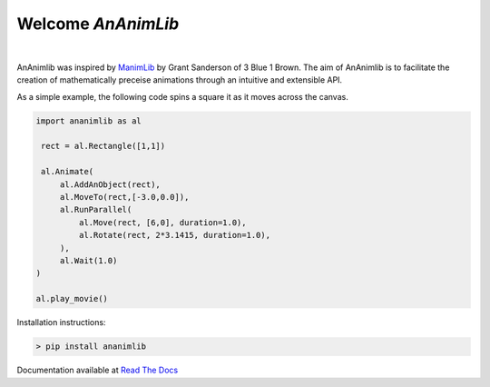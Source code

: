 
============================================================
Welcome *AnAnimLib*
============================================================
.. image:: Logo.gif
  :width: 100%
|
AnAnimlib was inspired by `ManimLib <https://github.com/3b1b/manim>`_ by Grant
Sanderson of 3 Blue 1 Brown.  The aim of AnAnimlib is to facilitate the creation
of mathematically preceise animations through an intuitive and extensible API.

As a simple example, the following code spins a square it as it moves across the canvas.

.. code-block:: python

    import ananimlib as al

     rect = al.Rectangle([1,1])

     al.Animate(
         al.AddAnObject(rect),
         al.MoveTo(rect,[-3.0,0.0]),
         al.RunParallel(
             al.Move(rect, [6,0], duration=1.0),
             al.Rotate(rect, 2*3.1415, duration=1.0),
         ),
         al.Wait(1.0)
    )

    al.play_movie()


.. image:: quickstart_ex3.gif
    :width: 95%
    :align: center
 

Installation instructions:

.. code-block::

    > pip install ananimlib
    
Documentation available at `Read The Docs <https://ananimlib.readthedocs.io/en/latest/index.html>`_
